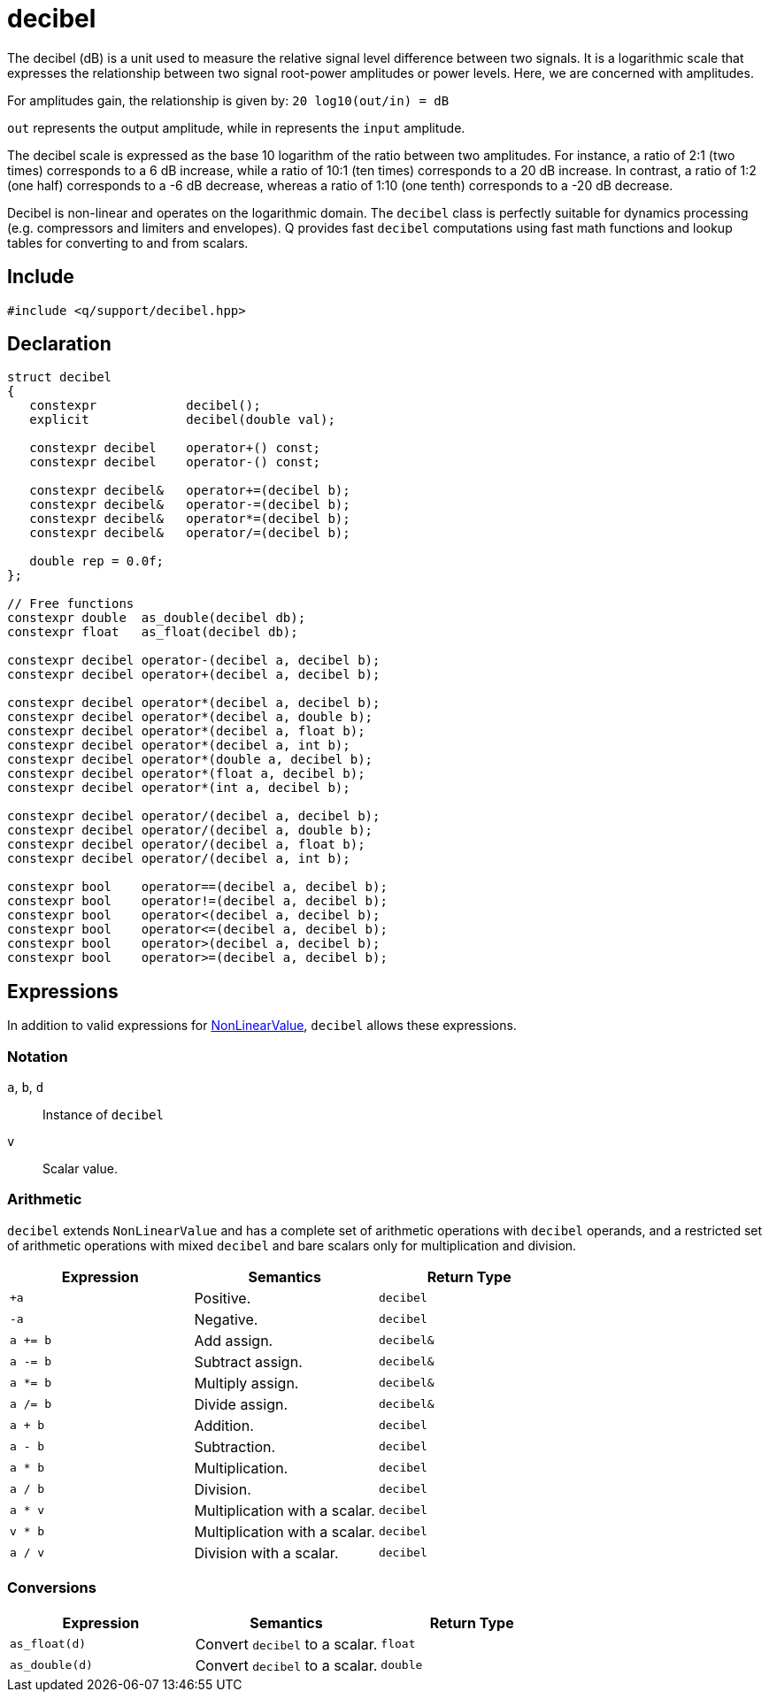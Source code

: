 = decibel

The decibel (dB) is a unit used to measure the relative signal level difference between two signals. It is a logarithmic scale that expresses the relationship between two signal root-power amplitudes or power levels. Here, we are concerned with amplitudes.

For amplitudes gain, the relationship is given by: `20 log10(out/in) = dB`

`out` represents the output amplitude, while in represents the `input` amplitude.

The decibel scale is expressed as the base 10 logarithm of the ratio between two amplitudes. For instance, a ratio of 2:1 (two times) corresponds to a 6 dB increase, while a ratio of 10:1 (ten times) corresponds to a 20 dB increase. In contrast, a ratio of 1:2 (one half) corresponds to a -6 dB decrease, whereas a ratio of 1:10 (one tenth) corresponds to a -20 dB decrease.

Decibel is non-linear and operates on the logarithmic domain. The `decibel` class is perfectly suitable for dynamics processing (e.g. compressors and limiters and envelopes). Q provides fast `decibel` computations using fast math functions and lookup tables for converting to and from scalars.

== Include

```c++
#include <q/support/decibel.hpp>
```

== Declaration

```c++
struct decibel
{
   constexpr            decibel();
   explicit             decibel(double val);

   constexpr decibel    operator+() const;
   constexpr decibel    operator-() const;

   constexpr decibel&   operator+=(decibel b);
   constexpr decibel&   operator-=(decibel b);
   constexpr decibel&   operator*=(decibel b);
   constexpr decibel&   operator/=(decibel b);

   double rep = 0.0f;
};

// Free functions
constexpr double  as_double(decibel db);
constexpr float   as_float(decibel db);

constexpr decibel operator-(decibel a, decibel b);
constexpr decibel operator+(decibel a, decibel b);

constexpr decibel operator*(decibel a, decibel b);
constexpr decibel operator*(decibel a, double b);
constexpr decibel operator*(decibel a, float b);
constexpr decibel operator*(decibel a, int b);
constexpr decibel operator*(double a, decibel b);
constexpr decibel operator*(float a, decibel b);
constexpr decibel operator*(int a, decibel b);

constexpr decibel operator/(decibel a, decibel b);
constexpr decibel operator/(decibel a, double b);
constexpr decibel operator/(decibel a, float b);
constexpr decibel operator/(decibel a, int b);

constexpr bool    operator==(decibel a, decibel b);
constexpr bool    operator!=(decibel a, decibel b);
constexpr bool    operator<(decibel a, decibel b);
constexpr bool    operator<=(decibel a, decibel b);
constexpr bool    operator>(decibel a, decibel b);
constexpr bool    operator>=(decibel a, decibel b);
```

:NonLinearValue:  xref:reference/units.adoc#nonlinearvalue[NonLinearValue]

== Expressions

In addition to valid expressions for {NonLinearValue}, `decibel` allows these expressions.

=== Notation

`a`, `b`, `d`  :: Instance of `decibel`
`v`            :: Scalar value.

=== Arithmetic

`decibel` extends `NonLinearValue` and has a complete set of arithmetic operations with `decibel` operands, and a restricted set of arithmetic operations with mixed `decibel` and bare scalars only for multiplication and division.

[cols="1,1,1"]
|===
| Expression   | Semantics                                     | Return Type

| `+a`         | Positive.                                     | `decibel`
| `-a`         | Negative.                                     | `decibel`
| `a += b`     | Add assign.                                   | `decibel&`
| `a -= b`     | Subtract assign.                              | `decibel&`
| `a *= b`     | Multiply assign.                              | `decibel&`
| `a /= b`     | Divide assign.                                | `decibel&`
| `a + b`      | Addition.                                     | `decibel`
| `a - b`      | Subtraction.                                  | `decibel`
| `a * b`      | Multiplication.                               | `decibel`
| `a / b`      | Division.                                     | `decibel`
| `a * v`      | Multiplication with a scalar.                 | `decibel`
| `v * b`      | Multiplication with a scalar.                 | `decibel`
| `a / v`      | Division with a scalar.                       | `decibel`

|===

=== Conversions

[cols="1,1,1"]
|===
| Expression      | Semantics                               | Return Type

| `as_float(d)`   | Convert `decibel` to a scalar.          | `float`
| `as_double(d)`  | Convert `decibel` to a scalar.          | `double`

|===